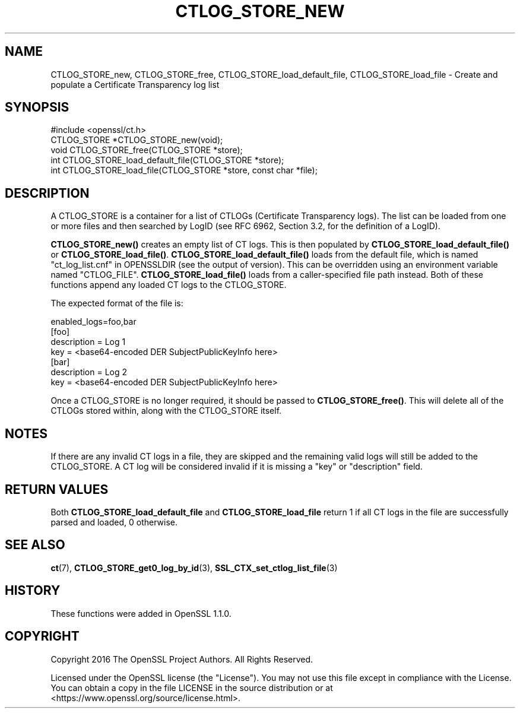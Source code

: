 .\" -*- mode: troff; coding: utf-8 -*-
.\" Automatically generated by Pod::Man 5.0102 (Pod::Simple 3.45)
.\"
.\" Standard preamble:
.\" ========================================================================
.de Sp \" Vertical space (when we can't use .PP)
.if t .sp .5v
.if n .sp
..
.de Vb \" Begin verbatim text
.ft CW
.nf
.ne \\$1
..
.de Ve \" End verbatim text
.ft R
.fi
..
.\" \*(C` and \*(C' are quotes in nroff, nothing in troff, for use with C<>.
.ie n \{\
.    ds C` ""
.    ds C' ""
'br\}
.el\{\
.    ds C`
.    ds C'
'br\}
.\"
.\" Escape single quotes in literal strings from groff's Unicode transform.
.ie \n(.g .ds Aq \(aq
.el       .ds Aq '
.\"
.\" If the F register is >0, we'll generate index entries on stderr for
.\" titles (.TH), headers (.SH), subsections (.SS), items (.Ip), and index
.\" entries marked with X<> in POD.  Of course, you'll have to process the
.\" output yourself in some meaningful fashion.
.\"
.\" Avoid warning from groff about undefined register 'F'.
.de IX
..
.nr rF 0
.if \n(.g .if rF .nr rF 1
.if (\n(rF:(\n(.g==0)) \{\
.    if \nF \{\
.        de IX
.        tm Index:\\$1\t\\n%\t"\\$2"
..
.        if !\nF==2 \{\
.            nr % 0
.            nr F 2
.        \}
.    \}
.\}
.rr rF
.\" ========================================================================
.\"
.IX Title "CTLOG_STORE_NEW 3"
.TH CTLOG_STORE_NEW 3 2025-04-28 1.1.1k OpenSSL
.\" For nroff, turn off justification.  Always turn off hyphenation; it makes
.\" way too many mistakes in technical documents.
.if n .ad l
.nh
.SH NAME
CTLOG_STORE_new, CTLOG_STORE_free,
CTLOG_STORE_load_default_file, CTLOG_STORE_load_file \-
Create and populate a Certificate Transparency log list
.SH SYNOPSIS
.IX Header "SYNOPSIS"
.Vb 1
\& #include <openssl/ct.h>
\&
\& CTLOG_STORE *CTLOG_STORE_new(void);
\& void CTLOG_STORE_free(CTLOG_STORE *store);
\&
\& int CTLOG_STORE_load_default_file(CTLOG_STORE *store);
\& int CTLOG_STORE_load_file(CTLOG_STORE *store, const char *file);
.Ve
.SH DESCRIPTION
.IX Header "DESCRIPTION"
A CTLOG_STORE is a container for a list of CTLOGs (Certificate Transparency
logs). The list can be loaded from one or more files and then searched by LogID
(see RFC 6962, Section 3.2, for the definition of a LogID).
.PP
\&\fBCTLOG_STORE_new()\fR creates an empty list of CT logs. This is then populated
by \fBCTLOG_STORE_load_default_file()\fR or \fBCTLOG_STORE_load_file()\fR.
\&\fBCTLOG_STORE_load_default_file()\fR loads from the default file, which is named
"ct_log_list.cnf" in OPENSSLDIR (see the output of version). This can be
overridden using an environment variable named "CTLOG_FILE".
\&\fBCTLOG_STORE_load_file()\fR loads from a caller-specified file path instead.
Both of these functions append any loaded CT logs to the CTLOG_STORE.
.PP
The expected format of the file is:
.PP
.Vb 1
\& enabled_logs=foo,bar
\&
\& [foo]
\& description = Log 1
\& key = <base64\-encoded DER SubjectPublicKeyInfo here>
\&
\& [bar]
\& description = Log 2
\& key = <base64\-encoded DER SubjectPublicKeyInfo here>
.Ve
.PP
Once a CTLOG_STORE is no longer required, it should be passed to
\&\fBCTLOG_STORE_free()\fR. This will delete all of the CTLOGs stored within, along
with the CTLOG_STORE itself.
.SH NOTES
.IX Header "NOTES"
If there are any invalid CT logs in a file, they are skipped and the remaining
valid logs will still be added to the CTLOG_STORE. A CT log will be considered
invalid if it is missing a "key" or "description" field.
.SH "RETURN VALUES"
.IX Header "RETURN VALUES"
Both \fBCTLOG_STORE_load_default_file\fR and \fBCTLOG_STORE_load_file\fR return 1 if
all CT logs in the file are successfully parsed and loaded, 0 otherwise.
.SH "SEE ALSO"
.IX Header "SEE ALSO"
\&\fBct\fR\|(7),
\&\fBCTLOG_STORE_get0_log_by_id\fR\|(3),
\&\fBSSL_CTX_set_ctlog_list_file\fR\|(3)
.SH HISTORY
.IX Header "HISTORY"
These functions were added in OpenSSL 1.1.0.
.SH COPYRIGHT
.IX Header "COPYRIGHT"
Copyright 2016 The OpenSSL Project Authors. All Rights Reserved.
.PP
Licensed under the OpenSSL license (the "License").  You may not use
this file except in compliance with the License.  You can obtain a copy
in the file LICENSE in the source distribution or at
<https://www.openssl.org/source/license.html>.
